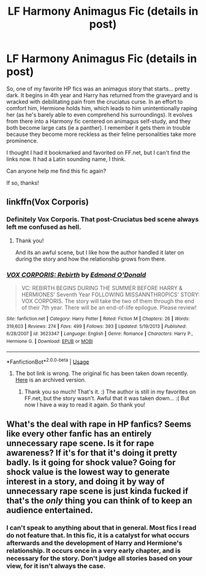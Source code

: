 #+TITLE: LF Harmony Animagus Fic (details in post)

* LF Harmony Animagus Fic (details in post)
:PROPERTIES:
:Author: RayearthIX
:Score: 3
:DateUnix: 1526445467.0
:DateShort: 2018-May-16
:FlairText: Fic Search
:END:
So, one of my favorite HP fics was an animagus story that starts... pretty dark. It begins in 4th year and Harry has returned from the graveyard and is wracked with debilitating pain from the cruciatus curse. In an effort to comfort him, Hermione holds him, which leads to him unintentionally raping her (as he's barely able to even comprehend his surroundings). It evolves from there into a Harmony fic centered on animagus self-study, and they both become large cats (ie a panther). I remember it gets them in trouble because they become more reckless as their feline personalities take more prominence.

I thought I had it bookmarked and favorited on FF.net, but I can't find the links now. It had a Latin sounding name, I think.

Can anyone help me find this fic again?

If so, thanks!


** linkffn(Vox Corporis)
:PROPERTIES:
:Author: empiricalis
:Score: 4
:DateUnix: 1526445917.0
:DateShort: 2018-May-16
:END:

*** Definitely Vox Corporis. That post-Cruciatus bed scene always left me confused as hell.
:PROPERTIES:
:Author: Arsenal_49_Spurs_0
:Score: 3
:DateUnix: 1526453101.0
:DateShort: 2018-May-16
:END:

**** Thank you!

And its an awful scene, but I like how the author handled it later on during the story and how the relationship grows from there.
:PROPERTIES:
:Author: RayearthIX
:Score: 1
:DateUnix: 1526475049.0
:DateShort: 2018-May-16
:END:


*** [[https://www.fanfiction.net/s/3623347/1/][*/VOX CORPORIS: Rebirth/*]] by [[https://www.fanfiction.net/u/1208694/Edmond-O-Donald][/Edmond O'Donald/]]

#+begin_quote
  VC: REBIRTH BEGINS DURING THE SUMMER BEFORE HARRY & HERMIONES' Seventh Year FOLLOWING MISSANNTHROPICS' STORY: VOX CORPORIS. The story will take the two of them through the end of their 7th year. There will be an end-of-life epilogue. Please review!
#+end_quote

^{/Site/:} ^{fanfiction.net} ^{*|*} ^{/Category/:} ^{Harry} ^{Potter} ^{*|*} ^{/Rated/:} ^{Fiction} ^{M} ^{*|*} ^{/Chapters/:} ^{26} ^{*|*} ^{/Words/:} ^{319,603} ^{*|*} ^{/Reviews/:} ^{274} ^{*|*} ^{/Favs/:} ^{499} ^{*|*} ^{/Follows/:} ^{393} ^{*|*} ^{/Updated/:} ^{5/19/2013} ^{*|*} ^{/Published/:} ^{6/28/2007} ^{*|*} ^{/id/:} ^{3623347} ^{*|*} ^{/Language/:} ^{English} ^{*|*} ^{/Genre/:} ^{Romance} ^{*|*} ^{/Characters/:} ^{Harry} ^{P.,} ^{Hermione} ^{G.} ^{*|*} ^{/Download/:} ^{[[http://www.ff2ebook.com/old/ffn-bot/index.php?id=3623347&source=ff&filetype=epub][EPUB]]} ^{or} ^{[[http://www.ff2ebook.com/old/ffn-bot/index.php?id=3623347&source=ff&filetype=mobi][MOBI]]}

--------------

*FanfictionBot*^{2.0.0-beta} | [[https://github.com/tusing/reddit-ffn-bot/wiki/Usage][Usage]]
:PROPERTIES:
:Author: FanfictionBot
:Score: 1
:DateUnix: 1526445934.0
:DateShort: 2018-May-16
:END:

**** The bot link is wrong. The original fic has been taken down recently. [[http://fictionhunt.com/read/3186836/1][Here]] is an archived version.
:PROPERTIES:
:Author: darkus1414
:Score: 3
:DateUnix: 1526450072.0
:DateShort: 2018-May-16
:END:

***** Thank you so much! That's it. :) The author is still in my favorites on FF.net, but the story wasn't. Awful that it was taken down... :( But now I have a way to read it again. So thank you!
:PROPERTIES:
:Author: RayearthIX
:Score: 1
:DateUnix: 1526474967.0
:DateShort: 2018-May-16
:END:


** What's the deal with rape in HP fanfics? Seems like every other fanfic has an entirely unnecessary rape scene. Is it for rape awareness? If it's for that it's doing it pretty badly. Is it going for shock value? Going for shock value is the lowest way to generate interest in a story, and doing it by way of unnecessary rape scene is just kinda fucked if that's the /only/ thing you can think of to keep an audience entertained.
:PROPERTIES:
:Author: BustedLung
:Score: 1
:DateUnix: 1526500422.0
:DateShort: 2018-May-17
:END:

*** I can't speak to anything about that in general. Most fics I read do not feature that. In this fic, it is a catalyst for what occurs afterwards and the development of Harry and Hermione's relationship. It occurs once in a very early chapter, and is necessary for the story. Don't judge all stories based on your view, for it isn't always the case.
:PROPERTIES:
:Author: RayearthIX
:Score: 1
:DateUnix: 1526506313.0
:DateShort: 2018-May-17
:END:
